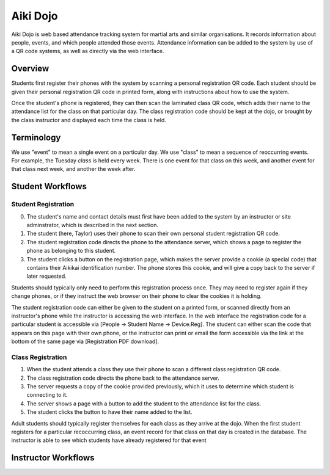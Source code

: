 

Aiki Dojo
=========

Aiki Dojo is web based attendance tracking system for martial arts and similar  organisations. It records information about people, events, and which people attended those events. Attendance information can be added to the system by use of a QR code systems, as well as directly via the web interface.

Overview
--------

Students first register their phones with the system by scanning a personal registration QR code. Each student should be given their personal registration QR code in printed form, along with instructions about how to use the system.

Once the student's phone is registered, they can then scan the laminated class QR code, which adds their name to the attendance list for the class on that particular day. The class registration code should be kept at the dojo, or brought by the class instructor and displayed each time the class is held.

Terminology
-----------

We use "event" to mean a single event on a particular day. We use "class" to mean a sequence of reoccurring events. For example, the Tuesday *class* is held every week. There is one event for that class on this week, and another event for that class next week, and another the week after.


Student Workflows
-----------------


Student Registration
********************

0. The student's name and contact details must first have been added to the system by an instructor or site adminstrator, which is described in the next section.

1. The student (here, Taylor) uses their phone to scan their own personal student registration QR code.

2. The student registration code directs the phone to the attendance server, which shows a page to register the phone as belonging to this student.

3. The student clicks a button on the registration page, which makes the server provide a cookie (a special code) that contains their Aikikai identification number. The phone stores this cookie, and will give a copy back to the server if later requested.

.. image:: img/fig-student-registration.jpg
 :width: 400
 :align: center

Students should typically only need to perform this registration process once. They may need to register again if they change phones, or if they instruct the web browser on their phone to clear the cookies it is holding.

The student registration code can either be given to the student on a printed form, or scanned directly from an instructor's phone while the instructor is accessing the web interface. In the web interface the registration code for a particular student is accessible via [People -> Student Name -> Device.Reg]. The student can either scan the code that appears on this page with their own phone, or the instructor can print or email the form accessible via the link at the bottom of the same page via [Registration PDF download].


.. image:: img/workflow-reg-iphone-scan.jpg
 :width: 200
 :align: center

.. image:: img/workflow-reg-iphone-unreg.jpg
 :width: 200
 :align: center

.. image:: img/workflow-reg-iphone-reg.jpg
 :width: 200
 :align: center


Class Registration
******************

1. When the student attends a class they use their phone to scan a different class registration QR code.

2. The class registration code directs the phone back to the attendance server.

3. The server requests a copy of the cookie provided previously, which it uses to determine which student is connecting to it.

4. The server shows a page with a button to add the student to the attendance list for the class.

5. The student clicks the button to have their name added to the list.

.. image:: img/fig-class-registration.jpg
 :width: 400
 :align: center

Adult students should typically register themselves for each class as they arrive at the dojo. When the first student registers for a particular recoccurring class, an event record for that class on that day is created in the database. The instructor is able to see which students have already registered for that event


.. image:: img/workflow-class-iphone-noattend.jpg
 :width: 200
 :align: center

.. image:: img/workflow-class-iphone-isattend.jpg
 :width: 200
 :align: center


Instructor Workflows
--------------------


